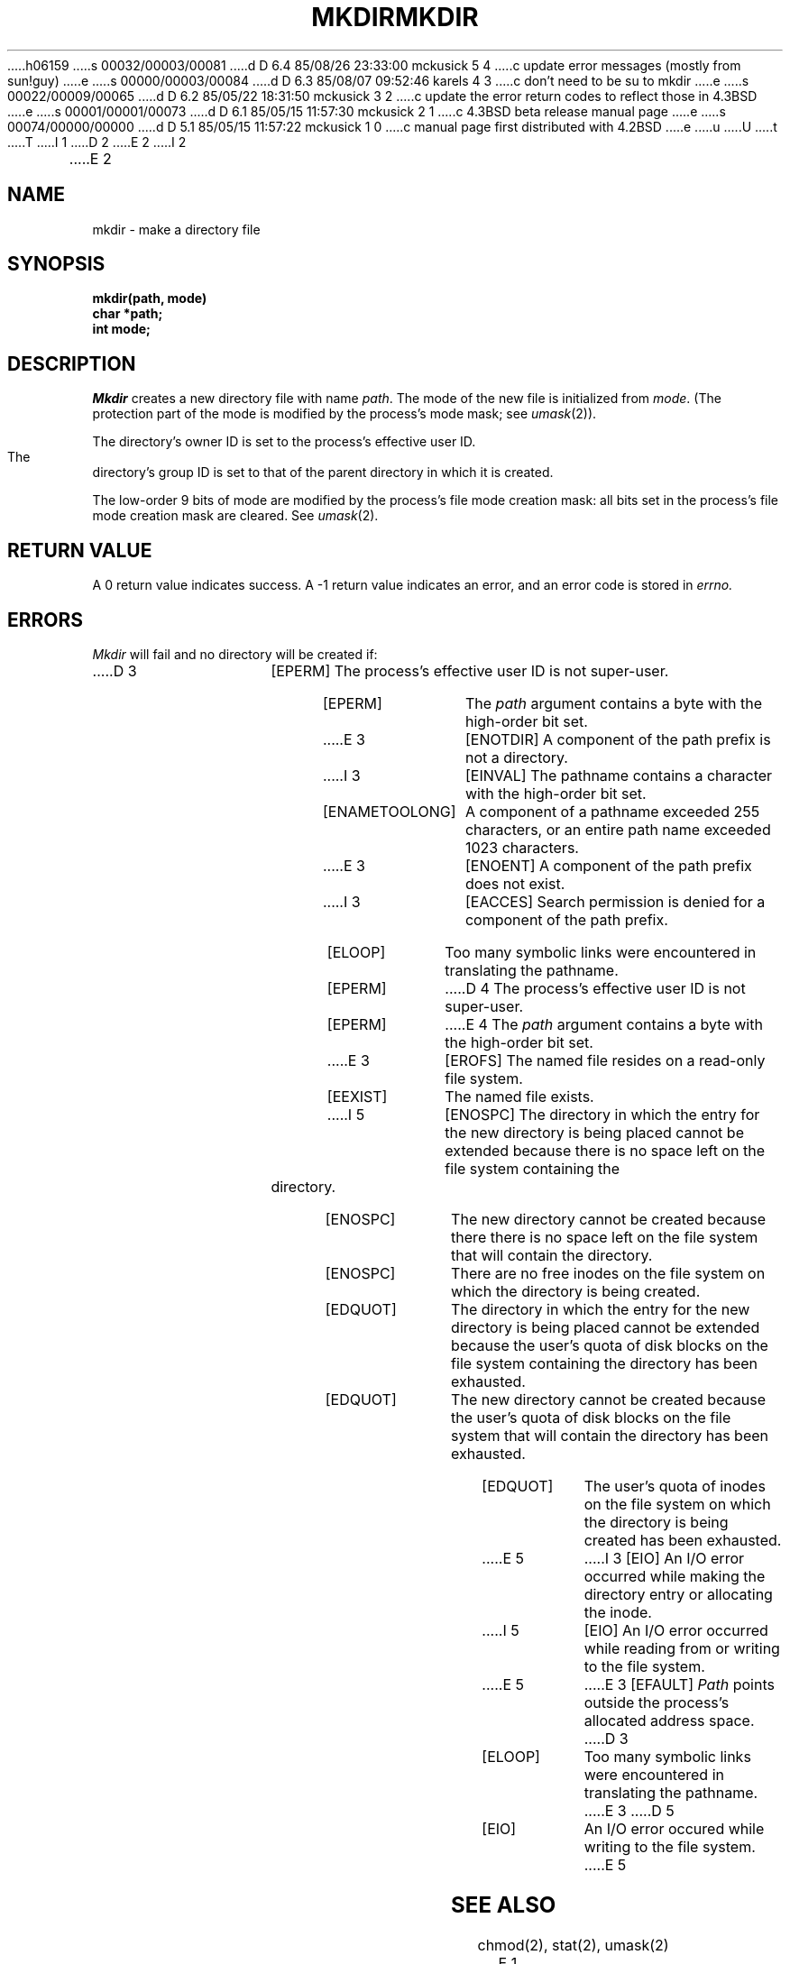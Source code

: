 h06159
s 00032/00003/00081
d D 6.4 85/08/26 23:33:00 mckusick 5 4
c update error messages (mostly from sun!guy)
e
s 00000/00003/00084
d D 6.3 85/08/07 09:52:46 karels 4 3
c don't need to be su to mkdir
e
s 00022/00009/00065
d D 6.2 85/05/22 18:31:50 mckusick 3 2
c update the error return codes to reflect those in 4.3BSD
e
s 00001/00001/00073
d D 6.1 85/05/15 11:57:30 mckusick 2 1
c 4.3BSD beta release manual page
e
s 00074/00000/00000
d D 5.1 85/05/15 11:57:22 mckusick 1 0
c manual page first distributed with 4.2BSD
e
u
U
t
T
I 1
.\" Copyright (c) 1983 Regents of the University of California.
.\" All rights reserved.  The Berkeley software License Agreement
.\" specifies the terms and conditions for redistribution.
.\"
.\"	%W% (Berkeley) %G%
.\"
D 2
.TH MKDIR 2 "27 July 1983"
E 2
I 2
.TH MKDIR 2 "%Q%"
E 2
.UC 5
.SH NAME
mkdir \- make a directory file
.SH SYNOPSIS
.nf
.ft B
mkdir(path, mode)
char *path;
int mode;
.fi
.ft R
.SH DESCRIPTION
.I Mkdir
creates a new directory file with name
.IR path .
The mode of the new file
is initialized from
.IR mode .
(The protection part of the mode
is modified by the process's mode mask; see
.IR umask (2)).
.PP
The directory's owner ID is set to the process's effective user ID.
The directory's group ID is set to that of the parent directory in
which it is created.
.PP
The low-order 9 bits of mode are modified by the process's
file mode creation mask: all bits set in the process's file mode
creation mask are cleared.  See
.IR umask (2).
.SH "RETURN VALUE
A 0 return value indicates success.  A \-1 return value
indicates an error, and an error code is stored in
.I errno.
.SH "ERRORS
.I Mkdir
will fail and no directory will be created if:
.TP 15
D 3
[EPERM]
The process's effective user ID is not super-user.
.TP 15
[EPERM]
The \fIpath\fP argument contains a byte with the high-order bit set.
.TP 15
E 3
[ENOTDIR]
A component of the path prefix is not a directory.
.TP 15
I 3
[EINVAL]
The pathname contains a character with the high-order bit set.
.TP 15
[ENAMETOOLONG]
A component of a pathname exceeded 255 characters,
or an entire path name exceeded 1023 characters.
.TP 15
E 3
[ENOENT]
A component of the path prefix does not exist.
.TP 15
I 3
[EACCES]
Search permission is denied for a component of the path prefix.
.TP 15
[ELOOP]
Too many symbolic links were encountered in translating the pathname.
.TP 15
[EPERM]
D 4
The process's effective user ID is not super-user.
.TP 15
[EPERM]
E 4
The \fIpath\fP argument contains a byte with the high-order bit set.
.TP 15
E 3
[EROFS]
The named file resides on a read-only file system.
.TP 15
[EEXIST]
The named file exists.
.TP 15
I 5
[ENOSPC]
The directory in which the entry for the new directory is being placed
cannot be extended because there is no space left on the file
system containing the directory.
.TP 15
[ENOSPC]
The new directory cannot be created because there
there is no space left on the file
system that will contain the directory.
.TP 15
[ENOSPC]
There are no free inodes on the file system on which the
directory is being created.
.TP 15
[EDQUOT]
The directory in which the entry for the new directory
is being placed cannot be extended because the
user's quota of disk blocks on the file system
containing the directory has been exhausted.
.TP 15
[EDQUOT]
The new directory cannot be created because the user's
quota of disk blocks on the file system that will
contain the directory has been exhausted.
.TP 15
[EDQUOT]
The user's quota of inodes on the file system on
which the directory is being created has been exhausted.
.TP 15
E 5
I 3
[EIO]
An I/O error occurred while making the directory entry or allocating the inode.
.TP 15
I 5
[EIO]
An I/O error occurred while reading from or writing to the file system.
.TP 15
E 5
E 3
[EFAULT]
.I Path
points outside the process's allocated address space.
D 3
.TP 15
[ELOOP]
Too many symbolic links were encountered in translating the pathname.
E 3
D 5
.TP 15
[EIO]
An I/O error occured while writing to the file system.
E 5
.SH "SEE ALSO"
chmod(2), stat(2), umask(2)
E 1
